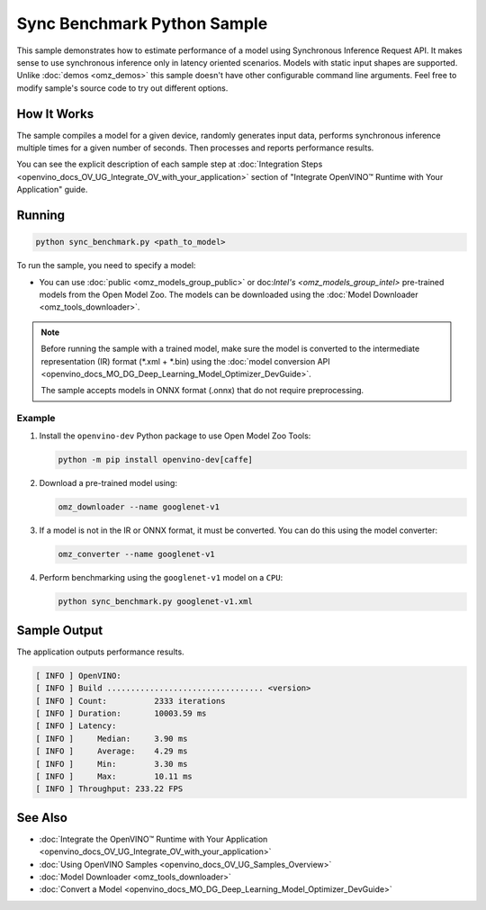 .. {#openvino_inference_engine_ie_bridges_python_sample_sync_benchmark_README}

Sync Benchmark Python Sample
============================


.. meta::
   :description: Learn how to estimate performance of a model using Synchronous Inference Request (Python) API.


This sample demonstrates how to estimate performance of a model using Synchronous Inference Request API. It makes sense to use synchronous inference only in latency oriented scenarios. Models with static input shapes are supported. Unlike :doc:`demos <omz_demos>` this sample doesn't have other configurable command line arguments. Feel free to modify sample's source code to try out different options.

.. tab-set::

   .. tab-item:: Requirements 
      
      +--------------------------------+------------------------------------------------------------------------------+
      | Options                        | Values                                                                       |
      +================================+==============================================================================+
      | Validated Models               | :doc:`alexnet <omz_models_model_alexnet>`,                                   |
      |                                | :doc:`googlenet-v1 <omz_models_model_googlenet_v1>`,                         |
      |                                | :doc:`yolo-v3-tf <omz_models_model_yolo_v3_tf>`,                             |
      |                                | :doc:`face-detection-0200 <omz_models_model_face_detection_0200>`            |
      +--------------------------------+------------------------------------------------------------------------------+
      | Model Format                   | OpenVINO™ toolkit Intermediate Representation                                |
      |                                | (\*.xml + \*.bin), ONNX (\*.onnx)                                            |
      +--------------------------------+------------------------------------------------------------------------------+
      | Supported devices              | :doc:`All <openvino_docs_OV_UG_supported_plugins_Supported_Devices>`         |
      +--------------------------------+------------------------------------------------------------------------------+
      | Other language realization     | :doc:`C++ <openvino_inference_engine_samples_sync_benchmark_README>`         |
      +--------------------------------+------------------------------------------------------------------------------+

   .. tab-item:: Python API 

      The following Python API is used in the application:

      +--------------------------------+-------------------------------------------------+----------------------------------------------+
      | Feature                        | API                                             | Description                                  |
      +================================+=================================================+==============================================+
      | OpenVINO Runtime Version       | [openvino.runtime.get_version]                  | Get Openvino API version.                    |
      +--------------------------------+-------------------------------------------------+----------------------------------------------+
      | Basic Infer Flow               | [openvino.runtime.Core],                        | Common API to do inference: compile a model, |
      |                                | [openvino.runtime.Core.compile_model],          | configure input tensors.                     |
      |                                | [openvino.runtime.InferRequest.get_tensor]      |                                              |
      +--------------------------------+-------------------------------------------------+----------------------------------------------+
      | Synchronous Infer              | [openvino.runtime.InferRequest.infer],          | Do synchronous inference.                    |
      +--------------------------------+-------------------------------------------------+----------------------------------------------+
      | Model Operations               | [openvino.runtime.CompiledModel.inputs]         | Get inputs of a model.                       |
      +--------------------------------+-------------------------------------------------+----------------------------------------------+
      | Tensor Operations              | [openvino.runtime.Tensor.get_shape],            | Get a tensor shape and its data.             |
      |                                | [openvino.runtime.Tensor.data]                  |                                              |
      +--------------------------------+-------------------------------------------------+----------------------------------------------+

   .. tab-item:: Sample Code 

      .. doxygensnippet:: samples/python/benchmark/sync_benchmark/sync_benchmark.py 
         :language: python

How It Works
####################

The sample compiles a model for a given device, randomly generates input data, performs synchronous inference multiple times for a given number of seconds. Then processes and reports performance results.

You can see the explicit description of
each sample step at :doc:`Integration Steps <openvino_docs_OV_UG_Integrate_OV_with_your_application>` section of "Integrate OpenVINO™ Runtime with Your Application" guide.

Running
####################

.. code-block:: sh

   python sync_benchmark.py <path_to_model>


To run the sample, you need to specify a model:

- You can use :doc:`public <omz_models_group_public>` or doc:`Intel's <omz_models_group_intel>` pre-trained models from the Open Model Zoo. The models can be downloaded using the :doc:`Model Downloader <omz_tools_downloader>`.

.. note::

   Before running the sample with a trained model, make sure the model is converted to the intermediate representation (IR) format (\*.xml + \*.bin) using the :doc:`model conversion API <openvino_docs_MO_DG_Deep_Learning_Model_Optimizer_DevGuide>`.

   The sample accepts models in ONNX format (.onnx) that do not require preprocessing.

Example
++++++++++++++++++++

1. Install the ``openvino-dev`` Python package to use Open Model Zoo Tools:

   .. code-block:: sh

      python -m pip install openvino-dev[caffe]


2. Download a pre-trained model using:

   .. code-block:: sh

      omz_downloader --name googlenet-v1


3. If a model is not in the IR or ONNX format, it must be converted. You can do this using the model converter:

   .. code-block:: sh

      omz_converter --name googlenet-v1


4. Perform benchmarking using the ``googlenet-v1`` model on a ``CPU``:

   .. code-block:: sh

      python sync_benchmark.py googlenet-v1.xml


Sample Output
####################

The application outputs performance results.

.. code-block:: sh

   [ INFO ] OpenVINO:
   [ INFO ] Build ................................. <version>
   [ INFO ] Count:          2333 iterations
   [ INFO ] Duration:       10003.59 ms
   [ INFO ] Latency:
   [ INFO ]     Median:     3.90 ms
   [ INFO ]     Average:    4.29 ms
   [ INFO ]     Min:        3.30 ms
   [ INFO ]     Max:        10.11 ms
   [ INFO ] Throughput: 233.22 FPS


See Also
####################

* :doc:`Integrate the OpenVINO™ Runtime with Your Application <openvino_docs_OV_UG_Integrate_OV_with_your_application>`
* :doc:`Using OpenVINO Samples <openvino_docs_OV_UG_Samples_Overview>`
* :doc:`Model Downloader <omz_tools_downloader>`
* :doc:`Convert a Model <openvino_docs_MO_DG_Deep_Learning_Model_Optimizer_DevGuide>`

